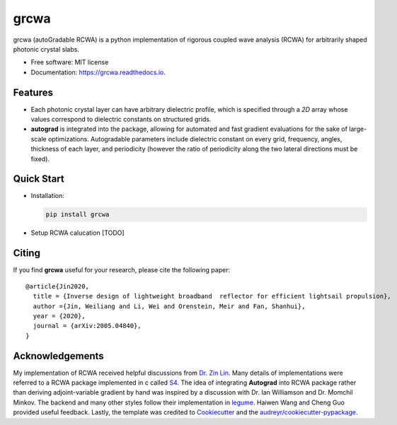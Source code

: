 =====
grcwa
=====
.. image:: https://img.shields.io/pypi/v/grcwa.svg
        :target: https://pypi.python.org/pypi/grcwa

.. image:: https://img.shields.io/travis/weiliangjinca/grcwa.svg
        :target: https://travis-ci.org/weiliangjinca/grcwa

.. image:: https://readthedocs.org/projects/grcwa/badge/?version=latest
        :target: https://grcwa.readthedocs.io/en/latest/?badge=latest
        :alt: Documentation Status


grcwa (autoGradable RCWA) is a python implementation of rigorous
coupled wave analysis (RCWA) for arbitrarily shaped photonic crystal
slabs.

* Free software: MIT license
* Documentation: https://grcwa.readthedocs.io.

Features
---------
* Each photonic crystal layer can have arbitrary dielectric profile,
  which is specified through a *2D* array whose values correspond to
  dielectric constants on structured grids.
* **autograd** is integrated into the package, allowing for automated
  and fast gradient evaluations for the sake of large-scale
  optimizations. Autogradable parameters include dielectric constant on
  every grid, frequency, angles, thickness of each layer, and
  periodicity (however the ratio of periodicity along the two lateral
  directions must be fixed).


Quick Start
-----------
* Installation:

  .. code-block:: python
		  
		  pip install grcwa

* Setup RCWA calucation [TODO]
  
  ..
     .. code-block:: python

		     import grcwa
		     grcwa.set_backend('autograd') # if autograd needed


		     # lattice constants
		     L1 = [0.1,0]
		     L2 = [0,0.1]
		     # Truncation order (actual number might be smaller)
		     nG = 101
		     # frequency
		     freq = 1.
		     # angle
		     theta = 0.
		     phi = 0.

		     # setup RCWA
		     obj = grcwa.obj(nG,L1,L2,freq,theta,phi,verbose=1)


		     obj.Add_LayerUniform(thick0,epsuniform0)
		     obj.Add_LayerGrid(pthick[i],Nx,Ny)
		     obj.Add_LayerUniform(thickN,epsuniformN)

		     obj.Init_Setup(Pscale=Pscale,Gmethod=0)

		     planewave={'p_amp':1,'s_amp':0,'p_phase':0,'s_phase':0}
		     obj.MakeExcitationPlanewave(planewave['p_amp'],planewave['p_phase'],planewave['s_amp'],planewave['s_phase'],order = 0)
		     obj.GridLayer_geteps(epgrid)
		     R,T= obj.RT_Solve(normalize=0)


Citing
-------

If you find **grcwa** useful for your research, please cite the
following paper:
::

   @article{Jin2020,
     title = {Inverse design of lightweight broadband  reflector for efficient lightsail propulsion},
     author ={Jin, Weiliang and Li, Wei and Orenstein, Meir and Fan, Shanhui},
     year = {2020},
     journal = {arXiv:2005.04840},
   }


Acknowledgements
----------------

My implementation of RCWA received helpful discussions from `Dr. Zin
Lin
<https://scholar.google.com/citations?user=3ZgzHLYAAAAJ&hl=en>`_. Many
details of implementations were referred to a RCWA package implemented
in c called `S4 <https://github.com/victorliu/S4>`_. The idea of
integrating **Autograd** into RCWA package rather than deriving
adjoint-variable gradient by hand was inspired by a discussion with
Dr. Ian Williamson and Dr. Momchil Minkov. The backend and many other
styles follow their implementation in `legume
<https://github.com/fancompute/legume>`_. Haiwen Wang and Cheng Guo
provided useful feedback. Lastly, the template was credited to
Cookiecutter_ and the `audreyr/cookiecutter-pypackage`_.

.. _Cookiecutter: https://github.com/audreyr/cookiecutter
.. _`audreyr/cookiecutter-pypackage`: https://github.com/audreyr/cookiecutter-pypackage
